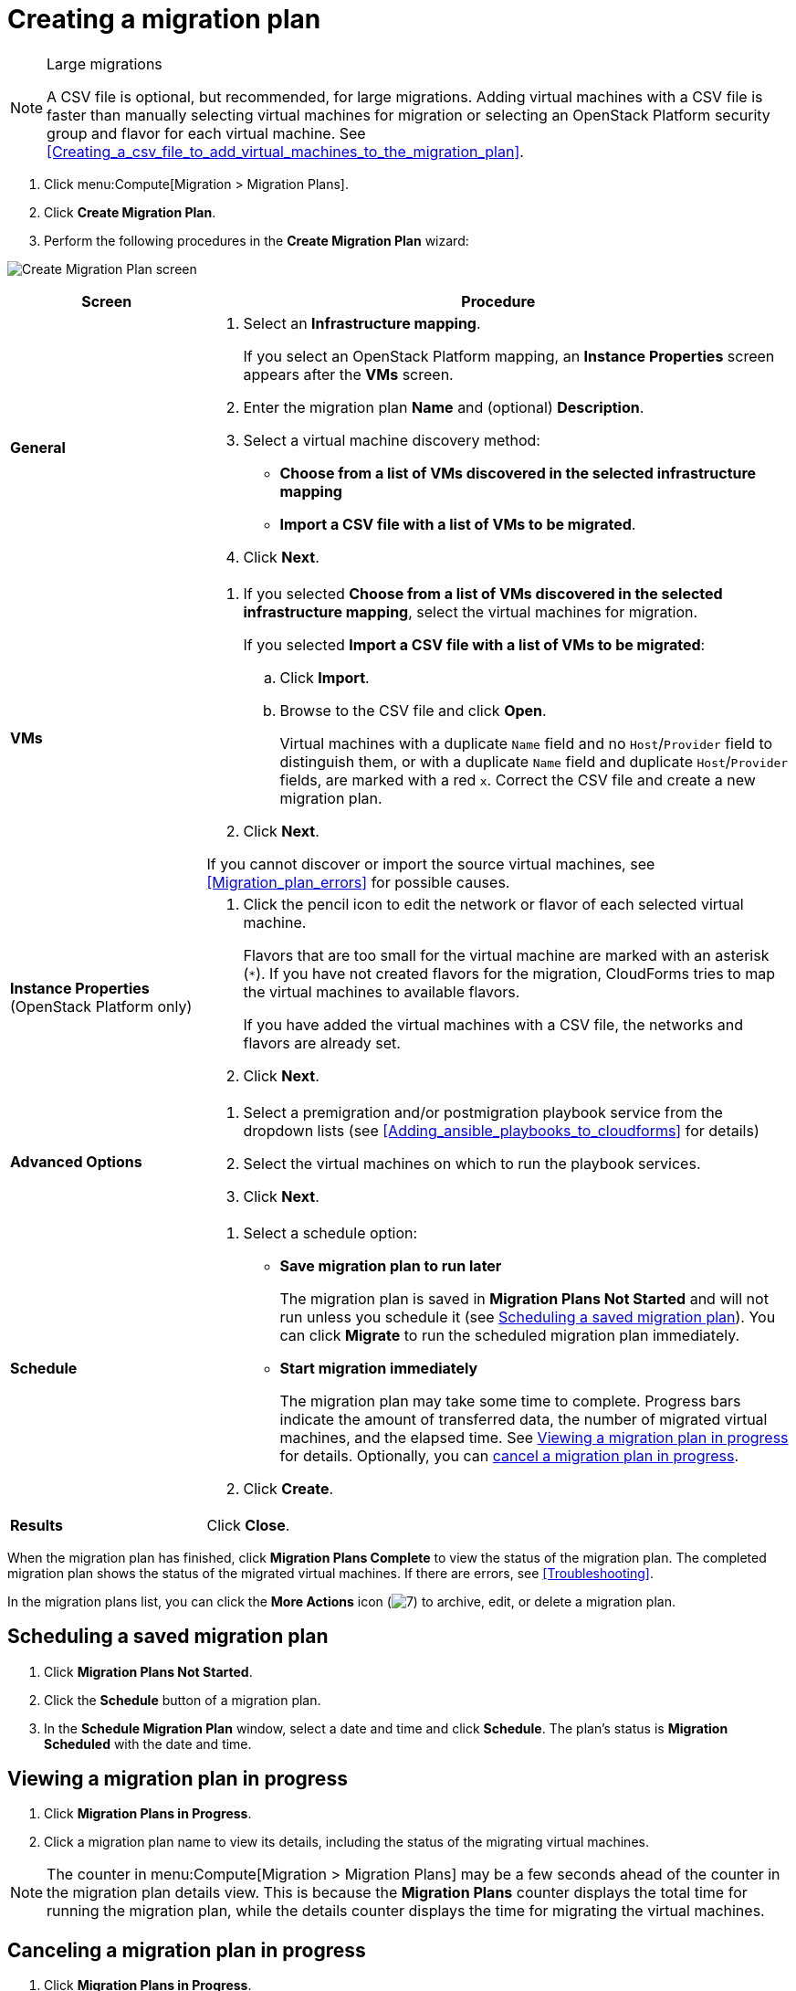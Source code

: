 // Module included in the following assemblies:
// assembly_Creating_and_running_a_migration_plan.adoc
[id="Creating_a_migration_plan"]
= Creating a migration plan

[NOTE]
.Large migrations
====
A CSV file is optional, but recommended, for large migrations. Adding virtual machines with a CSV file is faster than manually selecting virtual machines for migration or selecting an OpenStack Platform security group and flavor for each virtual machine. See xref:Creating_a_csv_file_to_add_virtual_machines_to_the_migration_plan[].
====

. Click menu:Compute[Migration > Migration Plans].
. Click *Create Migration Plan*.
. Perform the following procedures in the *Create Migration Plan* wizard:

image:Create_Migration_Plan_screen.png[]

[cols="1,3", options="header"]
|===
|Screen
|Procedure

|*General*
.<a|. Select an *Infrastructure mapping*.
+
If you select an OpenStack Platform mapping, an *Instance Properties* screen appears after the *VMs* screen.

. Enter the migration plan *Name* and (optional) *Description*.
. Select a virtual machine discovery method:
* *Choose from a list of VMs discovered in the selected infrastructure mapping*
* *Import a CSV file with a list of VMs to be migrated*.
. Click *Next*.

|*VMs*
.<a|. If you selected *Choose from a list of VMs discovered in the selected infrastructure mapping*, select the virtual machines for migration.
+
If you selected *Import a CSV file with a list of VMs to be migrated*:

.. Click *Import*.
.. Browse to the CSV file and click *Open*.
+
Virtual machines with a duplicate `Name` field and no `Host`/`Provider` field to distinguish them, or with a duplicate `Name` field and duplicate `Host`/`Provider` fields, are marked with a red `x`. Correct the CSV file and create a new migration plan.

. Click *Next*.

If you cannot discover or import the source virtual machines, see xref:Migration_plan_errors[] for possible causes.

.<a|*Instance Properties*
(OpenStack Platform only)
.<a|. Click the pencil icon to edit the network or flavor of each selected virtual machine.
+
Flavors that are too small for the virtual machine are marked with an asterisk (`*`). If you have not created flavors for the migration, CloudForms tries to map the virtual machines to available flavors.
+
If you have added the virtual machines with a CSV file, the networks and flavors are already set.
. Click *Next*.

.<a|*Advanced Options*
.<a|[id="Advanced_options_screen"]
. Select a premigration and/or postmigration playbook service from the dropdown lists (see xref:Adding_ansible_playbooks_to_cloudforms[] for details)
. Select the virtual machines on which to run the playbook services.
. Click *Next*.

|*Schedule*
.<a|. Select a schedule option:

* *Save migration plan to run later*
+
The migration plan is saved in *Migration Plans Not Started* and will not run unless you schedule it (see xref:Scheduling_a_saved_migration_plan[]). You can click *Migrate* to run the scheduled migration plan immediately.

* *Start migration immediately*
+
The migration plan may take some time to complete. Progress bars indicate the amount of transferred data, the number of migrated virtual machines, and the elapsed time. See xref:Viewing_migration_plan_progress[] for details. Optionally, you can xref:Canceling_a_migration_plan[cancel a migration plan in progress].

. Click *Create*.

|*Results*
.<a|Click *Close*.
|===

When the migration plan has finished, click *Migration Plans Complete* to view the status of the migration plan. The completed migration plan shows the status of the migrated virtual machines. If there are errors, see xref:Troubleshooting[].

In the migration plans list, you can click the *More Actions* icon (image:More_actions_icon.png[7]) to archive, edit, or delete a migration plan.

[[Scheduling_a_saved_migration_plan]]
== Scheduling a saved migration plan

. Click *Migration Plans Not Started*.
. Click the *Schedule* button of a migration plan.
. In the *Schedule Migration Plan* window, select a date and time and click *Schedule*. The plan's status is *Migration Scheduled* with the date and time.

[[Viewing_migration_plan_progress]]
== Viewing a migration plan in progress

. Click *Migration Plans in Progress*.
. Click a migration plan name to view its details, including the status of the migrating virtual machines.

[NOTE]
====
The counter in menu:Compute[Migration > Migration Plans] may be a few seconds ahead of the counter in the migration plan details view. This is because the *Migration Plans* counter displays the total time for running the migration plan, while the details counter displays the time for migrating the virtual machines.
====

[[Canceling_a_migration_plan]]
== Canceling a migration plan in progress

. Click *Migration Plans in Progress*.
. Select a migration plan and click *Cancel Migration*.
. Click *Cancel Migrations* to confirm the cancellation. The canceled migration appears in *Migration Plans Complete* with a red `x` indicating that the plan did not complete successfully.

[[Retrying_a_failed_migration_plan]]
== Retrying a migration plan

. Delete newly created target virtual machines or instances, if any, to avoid name conflicts with the migrating VMware virtual machines.
. Delete newly created disks in the target datastore to free up space.
. OpenStack Platform only: Delete newly created network ports of failed instances.
. Click menu:Compute[Migration > Migration Plans].
. Click *Migration Plans Complete*.
. Click the *Retry* button beside the failed migration plan.

